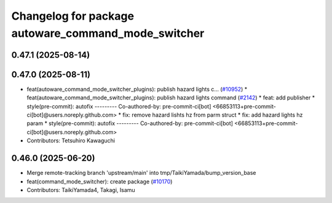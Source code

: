 ^^^^^^^^^^^^^^^^^^^^^^^^^^^^^^^^^^^^^^^^^^^^^^^^^^^^
Changelog for package autoware_command_mode_switcher
^^^^^^^^^^^^^^^^^^^^^^^^^^^^^^^^^^^^^^^^^^^^^^^^^^^^

0.47.1 (2025-08-14)
-------------------

0.47.0 (2025-08-11)
-------------------
* feat(autoware_command_mode_switcher_plugins): publish hazard lights c… (`#10952 <https://github.com/autowarefoundation/autoware_universe/issues/10952>`_)
  * feat(autoware_command_mode_switcher_plugins): publish hazard lights command (`#2142 <https://github.com/autowarefoundation/autoware_universe/issues/2142>`_)
  * feat: add publisher
  * style(pre-commit): autofix
  ---------
  Co-authored-by: pre-commit-ci[bot] <66853113+pre-commit-ci[bot]@users.noreply.github.com>
  * fix: remove hazard lishts hz from parm struct
  * fix: add hazard lights hz param
  * style(pre-commit): autofix
  ---------
  Co-authored-by: pre-commit-ci[bot] <66853113+pre-commit-ci[bot]@users.noreply.github.com>
* Contributors: Tetsuhiro Kawaguchi

0.46.0 (2025-06-20)
-------------------
* Merge remote-tracking branch 'upstream/main' into tmp/TaikiYamada/bump_version_base
* feat(command_mode_switcher): create package (`#10170 <https://github.com/autowarefoundation/autoware_universe/issues/10170>`_)
* Contributors: TaikiYamada4, Takagi, Isamu
